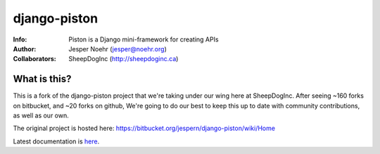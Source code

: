 =============
django-piston
=============
:Info: Piston is a Django mini-framework for creating APIs
:Author: Jesper Noehr (jesper@noehr.org)
:Collaborators: SheepDogInc (http://sheepdoginc.ca)

What is this?
=============

This is a fork of the django-piston project that we're taking under our wing
here at SheepDogInc. After seeing ~160 forks on bitbucket, and ~20 forks on
github, We're going to do our best to keep this up to date with community
contributions, as well as our own.

The original project is hosted here: https://bitbucket.org/jespern/django-piston/wiki/Home

Latest documentation is `here
<http://django-piston-sheepdog.readthedocs.org/en/latest/index.html>`_.
